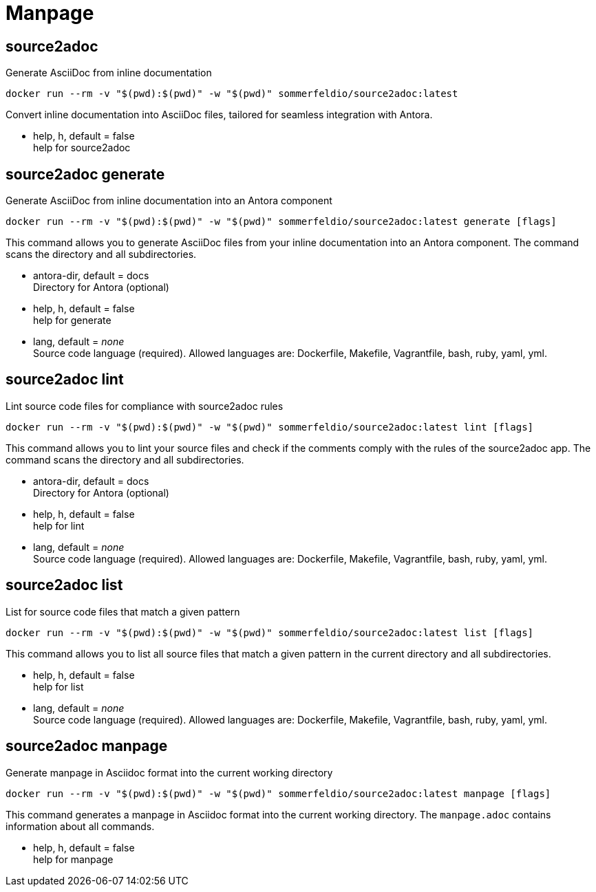 = Manpage


== source2adoc
Generate AsciiDoc from inline documentation

[source, bash]
....
docker run --rm -v "$(pwd):$(pwd)" -w "$(pwd)" sommerfeldio/source2adoc:latest
....

Convert inline documentation into AsciiDoc files, tailored for seamless integration with Antora.


* help, h, default = false +
  help for source2adoc

== source2adoc generate
Generate AsciiDoc from inline documentation into an Antora component


[source, bash]
....
docker run --rm -v "$(pwd):$(pwd)" -w "$(pwd)" sommerfeldio/source2adoc:latest generate [flags]
....

This command allows you to generate AsciiDoc files from your inline documentation into an Antora component. The command scans the directory and all subdirectories.


* antora-dir, default = docs +
  Directory for Antora (optional)
* help, h, default = false +
  help for generate
* lang, default = _none_ +
  Source code language (required). Allowed languages are: Dockerfile, Makefile, Vagrantfile, bash, ruby, yaml, yml.


== source2adoc lint
Lint source code files for compliance with source2adoc rules

[source, bash]
....
docker run --rm -v "$(pwd):$(pwd)" -w "$(pwd)" sommerfeldio/source2adoc:latest lint [flags]
....

This command allows you to lint your source files and check if the comments comply with the rules of the source2adoc app. The command scans the directory and all subdirectories.


* antora-dir, default = docs +
  Directory for Antora (optional)
* help, h, default = false +
  help for lint
* lang, default = _none_ +
  Source code language (required). Allowed languages are: Dockerfile, Makefile, Vagrantfile, bash, ruby, yaml, yml.


== source2adoc list
List for source code files that match a given pattern

[source, bash]
....
docker run --rm -v "$(pwd):$(pwd)" -w "$(pwd)" sommerfeldio/source2adoc:latest list [flags]
....

This command allows you to list all source files that match a given pattern in the current directory and all subdirectories.


* help, h, default = false +
  help for list
* lang, default = _none_ +
  Source code language (required). Allowed languages are: Dockerfile, Makefile, Vagrantfile, bash, ruby, yaml, yml.


== source2adoc manpage
Generate manpage in Asciidoc format into the current working directory


[source, bash]
....
docker run --rm -v "$(pwd):$(pwd)" -w "$(pwd)" sommerfeldio/source2adoc:latest manpage [flags]
....

This command generates a manpage in Asciidoc format into the current working directory. The `manpage.adoc` contains information about all commands.


* help, h, default = false +
  help for manpage
